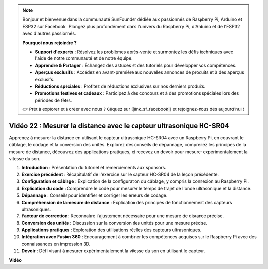 .. note::

    Bonjour et bienvenue dans la communauté SunFounder dédiée aux passionnés de Raspberry Pi, Arduino et ESP32 sur Facebook ! Plongez plus profondément dans l'univers du Raspberry Pi, d'Arduino et de l'ESP32 avec d'autres passionnés.

    **Pourquoi nous rejoindre ?**

    - **Support d'experts** : Résolvez les problèmes après-vente et surmontez les défis techniques avec l'aide de notre communauté et de notre équipe.
    - **Apprendre & Partager** : Échangez des astuces et des tutoriels pour développer vos compétences.
    - **Aperçus exclusifs** : Accédez en avant-première aux nouvelles annonces de produits et à des aperçus exclusifs.
    - **Réductions spéciales** : Profitez de réductions exclusives sur nos derniers produits.
    - **Promotions festives et cadeaux** : Participez à des concours et à des promotions spéciales lors des périodes de fêtes.

    👉 Prêt à explorer et à créer avec nous ? Cliquez sur [|link_sf_facebook|] et rejoignez-nous dès aujourd'hui !


Vidéo 22 : Mesurer la distance avec le capteur ultrasonique HC-SR04
=======================================================================================

Apprenez à mesurer la distance en utilisant le capteur ultrasonique HC-SR04 avec un 
Raspberry Pi, en couvrant le câblage, le codage et la conversion des unités. Explorez 
des conseils de dépannage, comprenez les principes de la mesure de distance, découvrez 
des applications pratiques, et recevez un devoir pour mesurer expérimentalement la 
vitesse du son.


1. **Introduction** : Présentation du tutoriel et remerciements aux sponsors.
2. **Exercice précédent** : Récapitulatif de l'exercice sur le capteur HC-SR04 de la leçon précédente.
3. **Configuration et câblage** : Explication de la configuration du câblage, y compris la connexion au Raspberry Pi.
4. **Explication du code** : Comprendre le code pour mesurer le temps de trajet de l'onde ultrasonique et la distance.
5. **Dépannage** : Conseils pour identifier et corriger les erreurs de codage.
6. **Compréhension de la mesure de distance** : Explication des principes de fonctionnement des capteurs ultrasoniques.
7. **Facteur de correction** : Reconnaître l'ajustement nécessaire pour une mesure de distance précise.
8. **Conversion des unités** : Discussion sur la conversion des unités pour une mesure précise.
9. **Applications pratiques** : Exploration des utilisations réelles des capteurs ultrasoniques.
10. **Intégration avec Fusion 360** : Encouragement à combiner les compétences acquises sur le Raspberry Pi avec des connaissances en impression 3D.
11. **Devoir** : Défi visant à mesurer expérimentalement la vitesse du son en utilisant le capteur.

**Vidéo**

.. raw:: html


    <iframe width="700" height="500" src="https://www.youtube.com/embed/O7x5r0P980U?si=XLK2-XEoRJJ0cpuo" title="YouTube video player" frameborder="0" allow="accelerometer; autoplay; clipboard-write; encrypted-media; gyroscope; picture-in-picture; web-share" allowfullscreen></iframe>


